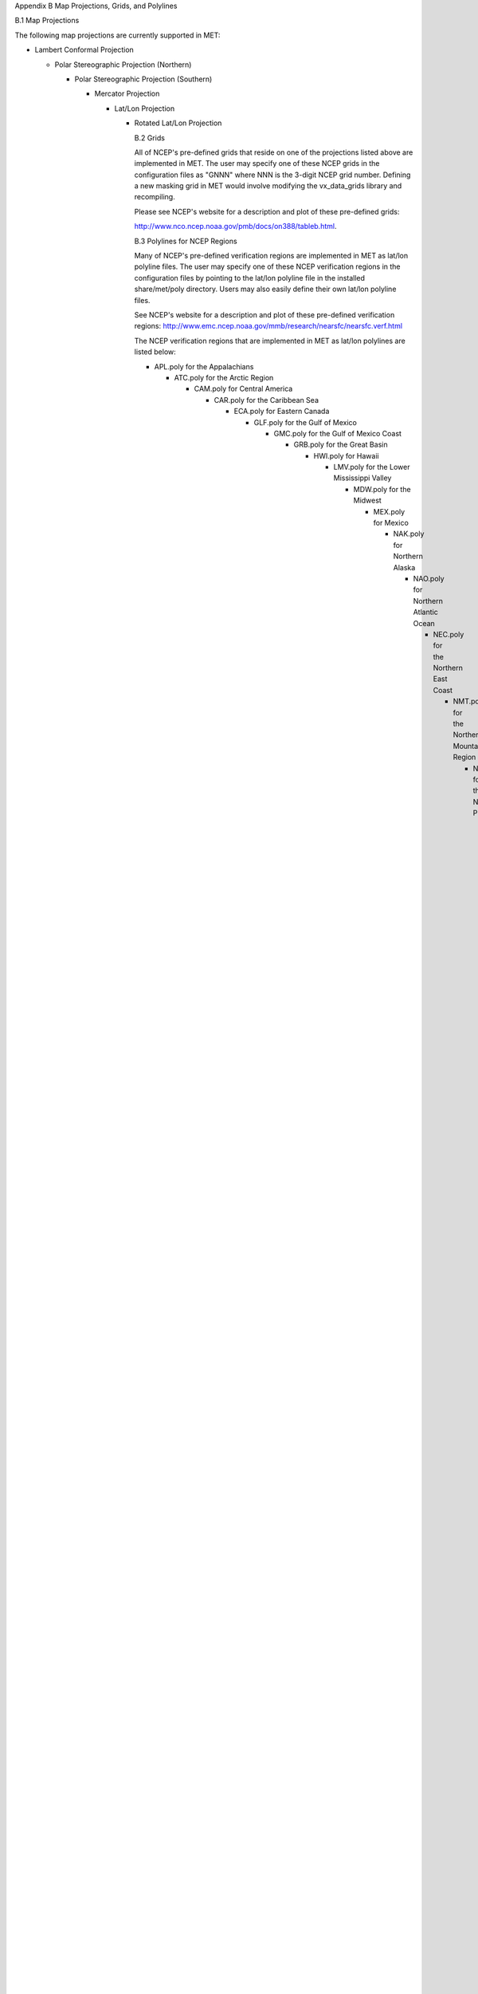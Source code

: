 Appendix B Map Projections, Grids, and Polylines

B.1 Map Projections

The following map projections are currently supported in MET:

* Lambert Conformal Projection

  * Polar Stereographic Projection (Northern)

    * Polar Stereographic Projection (Southern)

      * Mercator Projection

	* Lat/Lon Projection

	  * Rotated Lat/Lon Projection

	    B.2 Grids

	    All of NCEP's pre-defined grids that reside on one of the projections listed above are implemented in MET. The user may specify one of these NCEP grids in the configuration files as "GNNN" where NNN is the 3-digit NCEP grid number. Defining a new masking grid in MET would involve modifying the vx_data_grids library and recompiling.

	    Please see NCEP's website for a description and plot of these pre-defined grids:

	    http://www.nco.ncep.noaa.gov/pmb/docs/on388/tableb.html.

	    B.3 Polylines for NCEP Regions

	    Many of NCEP's pre-defined verification regions are implemented in MET as lat/lon polyline files. The user may specify one of these NCEP verification regions in the configuration files by pointing to the lat/lon polyline file in the installed share/met/poly directory. Users may also easily define their own lat/lon polyline files.

	    See NCEP's website for a description and plot of these pre-defined verification regions: http://www.emc.ncep.noaa.gov/mmb/research/nearsfc/nearsfc.verf.html

	    The NCEP verification regions that are implemented in MET as lat/lon polylines are listed below:

	    * APL.poly for the Appalachians

	      * ATC.poly for the Arctic Region

		* CAM.poly for Central America

		  * CAR.poly for the Caribbean Sea

		    * ECA.poly for Eastern Canada

		      * GLF.poly for the Gulf of Mexico

			* GMC.poly for the Gulf of Mexico Coast

			  * GRB.poly for the Great Basin

			    * HWI.poly for Hawaii

			      * LMV.poly for the Lower Mississippi Valley

				* MDW.poly for the Midwest

				  * MEX.poly for Mexico

				    * NAK.poly for Northern Alaska

				      * NAO.poly for Northern Atlantic Ocean

					* NEC.poly for the Northern East Coast

					  * NMT.poly for the Northern Mountain Region

					    * NPL.poly for the Northern Plains

					      * NPO.poly for the Northern Pacific Ocean

						* NSA.poly for Northern South America

						  * NWC.poly for Northern West Coast

						    * PRI.poly for Puerto Rico and Islands

						      * SAK.poly for Southern Alaska

							* SAO.poly for the Southern Atlantic Ocean

							  * SEC.poly for the Southern East Coast

							    * SMT.poly for the Southern Mountain Region

							      * SPL.poly for the Southern Plains

								* SPO.poly for the Southern Pacific Ocean

								  * SWC.poly for the Southern West Coast

								    * SWD.poly for the Southwest Desert

								      * WCA.poly for Western Canada

									* EAST.poly for the Eastern United States (consisting of APL, GMC, LMV, MDW, NEC, and SEC)

									  * WEST.poly for the Western United States (consisting of GRB, NMT, NPL, NWC, SMT, SPL, SWC, and SWD)

									    * CONUS.poly for the Continental United States (consisting of EAST and WEST)
